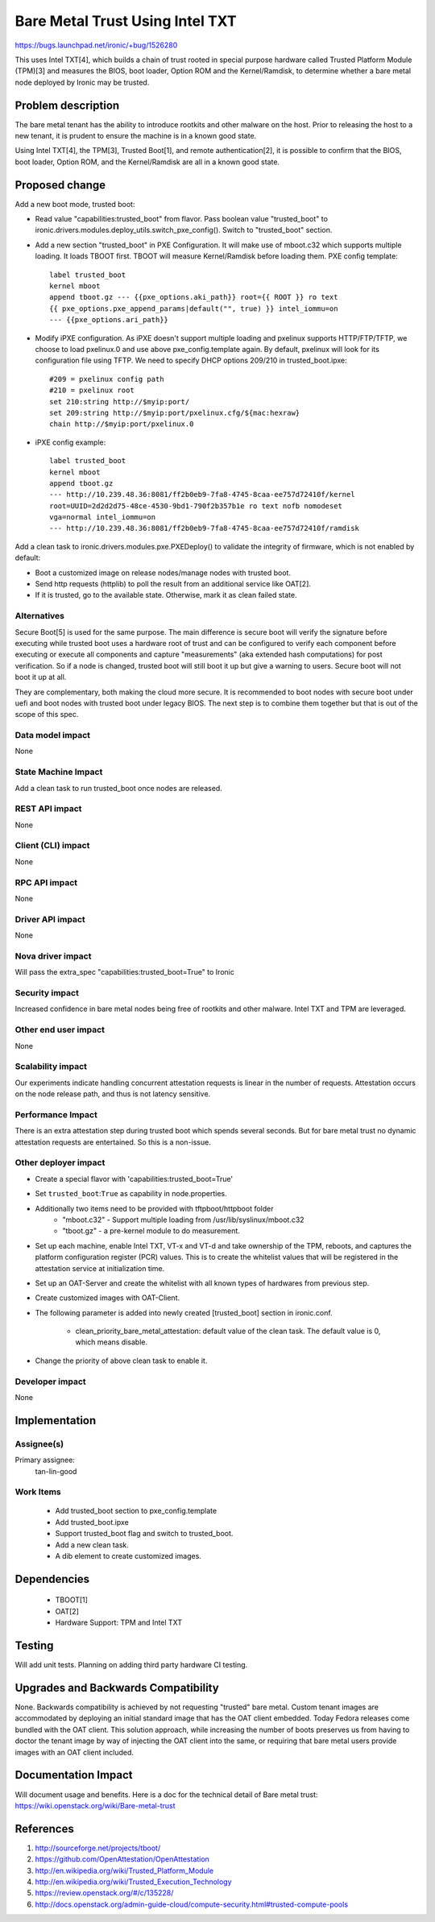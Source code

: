 ..
 This work is licensed under a Creative Commons Attribution 3.0 Unported
 License.

 http://creativecommons.org/licenses/by/3.0/legalcode

==========================================
Bare Metal Trust Using Intel TXT
==========================================

https://bugs.launchpad.net/ironic/+bug/1526280

This uses Intel TXT[4], which builds a chain of trust rooted in
special purpose hardware called Trusted Platform Module (TPM)[3] and measures
the BIOS, boot loader, Option ROM and the Kernel/Ramdisk, to determine
whether a bare metal node deployed by Ironic may be trusted.

Problem description
===================
The bare metal tenant has the ability to introduce rootkits and other malware
on the host. Prior to releasing the host to a new tenant, it is prudent to
ensure the machine is in a known good state.

Using Intel TXT[4], the TPM[3], Trusted Boot[1], and remote authentication[2],
it is possible to confirm that the BIOS, boot loader, Option ROM, and the
Kernel/Ramdisk are all in a known good state.

Proposed change
===============
Add a new boot mode, trusted boot:

* Read value "capabilities:trusted_boot" from flavor. Pass boolean value
  "trusted_boot" to ironic.drivers.modules.deploy_utils.switch_pxe_config().
  Switch to "trusted_boot" section.

* Add a new section "trusted_boot" in PXE Configuration. It will make
  use of mboot.c32 which supports multiple loading. It loads TBOOT first.
  TBOOT will measure Kernel/Ramdisk before loading them.
  PXE config template::

    label trusted_boot
    kernel mboot
    append tboot.gz --- {{pxe_options.aki_path}} root={{ ROOT }} ro text
    {{ pxe_options.pxe_append_params|default("", true) }} intel_iommu=on
    --- {{pxe_options.ari_path}}

* Modify iPXE configuration. As iPXE doesn't support multiple loading and
  pxelinux supports HTTP/FTP/TFTP, we choose to load pxelinux.0 and use
  above pxe_config.template again. By default, pxelinux will look for its
  configuration file using TFTP. We need to specify DHCP options 209/210
  in trusted_boot.ipxe::

    #209 = pxelinux config path
    #210 = pxelinux root
    set 210:string http://$myip:port/
    set 209:string http://$myip:port/pxelinux.cfg/${mac:hexraw}
    chain http://$myip:port/pxelinux.0

* iPXE config example::

    label trusted_boot
    kernel mboot
    append tboot.gz
    --- http://10.239.48.36:8081/ff2b0eb9-7fa8-4745-8caa-ee757d72410f/kernel
    root=UUID=2d2d2d75-48ce-4530-9bd1-790f2b357b1e ro text nofb nomodeset
    vga=normal intel_iommu=on
    --- http://10.239.48.36:8081/ff2b0eb9-7fa8-4745-8caa-ee757d72410f/ramdisk

Add a clean task to ironic.drivers.modules.pxe.PXEDeploy() to validate the
integrity of firmware, which is not enabled by default:

* Boot a customized image on release nodes/manage nodes with trusted boot.
* Send http requests (httplib) to poll the result from an additional service
  like OAT[2].
* If it is trusted, go to the available state. Otherwise, mark it as clean
  failed state.

Alternatives
------------
Secure Boot[5] is used for the same purpose. The main difference is secure boot
will verify the signature before executing while trusted boot uses a hardware
root of trust and can be configured to verify each component before executing
or execute all components and capture "measurements" (aka extended hash
computations) for post verification. So if a node is changed, trusted boot will
still boot it up but give a warning to users. Secure boot will not boot it up
at all.

They are complementary, both making the cloud more secure. It is recommended to
boot nodes with secure boot under uefi and boot nodes with trusted boot under
legacy BIOS. The next step is to combine them together but that is out of the
scope of this spec.

Data model impact
-----------------
None

State Machine Impact
--------------------
Add a clean task to run trusted_boot once nodes are released.

REST API impact
---------------
None

Client (CLI) impact
-------------------
None

RPC API impact
--------------
None

Driver API impact
-----------------
None

Nova driver impact
------------------
Will pass the extra_spec "capabilities:trusted_boot=True" to Ironic

Security impact
---------------
Increased confidence in bare metal nodes being free of rootkits and other
malware. Intel TXT and TPM are leveraged.

Other end user impact
---------------------
None

Scalability impact
------------------
Our experiments indicate handling concurrent attestation requests is linear
in the number of requests. Attestation occurs on the node release path,
and thus is not latency sensitive.

Performance Impact
------------------
There is an extra attestation step during trusted boot which spends several
seconds. But for bare metal trust no dynamic attestation requests are
entertained. So this is a non-issue.


Other deployer impact
---------------------
* Create a special flavor with 'capabilities:trusted_boot=True'

* Set ``trusted_boot``:``True`` as capability in node.properties.

* Additionally two items need to be provided with tftpboot/httpboot folder
    - "mboot.c32" - Support multiple loading from /usr/lib/syslinux/mboot.c32
    - "tboot.gz"  - a pre-kernel module to do measurement.

* Set up each machine, enable Intel TXT, VT-x and VT-d and take ownership
  of the TPM, reboots, and captures the platform configuration register (PCR)
  values. This is to create the whitelist values that will be registered in
  the attestation service at initialization time.

* Set up an OAT-Server and create the whitelist with all known types of
  hardwares from previous step.

* Create customized images with OAT-Client.

* The following parameter is added into newly created [trusted_boot] section
  in ironic.conf.

    - clean_priority_bare_metal_attestation: default value of the clean task.
      The default value is 0, which means disable.

* Change the priority of above clean task to enable it.

Developer impact
----------------
None

Implementation
==============

Assignee(s)
-----------

Primary assignee:
  tan-lin-good

Work Items
----------
  * Add trusted_boot section to pxe_config.template
  * Add trusted_boot.ipxe
  * Support trusted_boot flag and switch to trusted_boot.
  * Add a new clean task.
  * A dib element to create customized images.

Dependencies
============
  * TBOOT[1]
  * OAT[2]
  * Hardware Support: TPM and Intel TXT


Testing
=======
Will add unit tests.
Planning on adding third party hardware CI testing.

Upgrades and Backwards Compatibility
====================================
None.
Backwards compatibility is achieved by not requesting "trusted"
bare metal. Custom tenant images are accommodated by deploying an initial
standard image that has the OAT client embedded. Today Fedora releases come
bundled with the OAT client. This solution approach, while increasing the
number of boots preserves us from having to doctor the tenant image by way
of injecting the OAT client into the same, or requiring that bare metal
users provide images with an OAT client included.

Documentation Impact
====================
Will document usage and benefits.
Here is a doc for the technical detail of Bare metal trust:
https://wiki.openstack.org/wiki/Bare-metal-trust

References
==========
1. http://sourceforge.net/projects/tboot/
2. https://github.com/OpenAttestation/OpenAttestation
3. http://en.wikipedia.org/wiki/Trusted_Platform_Module
4. http://en.wikipedia.org/wiki/Trusted_Execution_Technology
5. https://review.openstack.org/#/c/135228/
6. http://docs.openstack.org/admin-guide-cloud/compute-security.html#trusted-compute-pools
